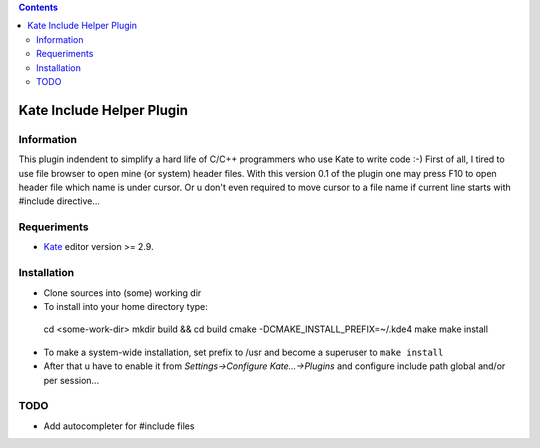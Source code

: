 .. contents::

==========================
Kate Include Helper Plugin
==========================

Information
===========

This plugin indendent to simplify a hard life of C/C++ programmers who use Kate to write code :-)
First of all, I tired to use file browser to open mine (or system) header files. With this version
0.1 of the plugin one may press F10 to open header file which name is under cursor. Or u don't even
required to move cursor to a file name if current line starts with #include directive...

Requeriments
============

* `Kate <http://kate-editor.org  />`_ editor version >= 2.9.

Installation
============

* Clone sources into (some) working dir
* To install into your home directory type::
 cd <some-work-dir>
 mkdir build && cd build
 cmake -DCMAKE_INSTALL_PREFIX=~/.kde4
 make
 make install

* To make a system-wide installation, set prefix to /usr and become a superuser to ``make install``
* After that u have to enable it from `Settings->Configure Kate...->Plugins` and configure include path
  global and/or per session...

TODO
====

* Add autocompleter for #include files

